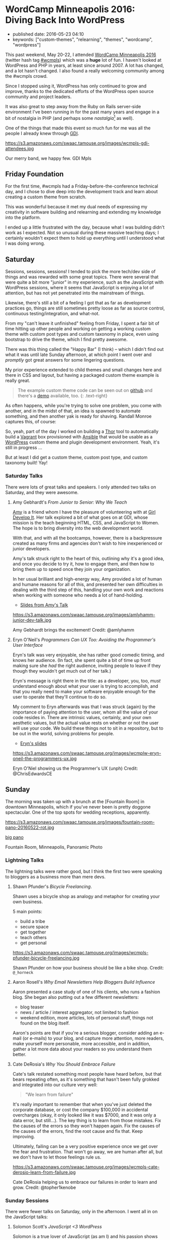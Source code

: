 #+OPTIONS: toc:5


* WordCamp Minneapolis 2016: Diving Back Into WordPress

  - published date: 2016-05-23 04:10
  - keywords: ["custom-themes", "relearning", "themes", "wordcamp", "wordpress"]

  [[https://2016.minneapolis.wordcamp.org/files/2016/02/wordpress-logo-2016.png]]

  This past weekend, May 20-22, I attended [[https://2016.minneapolis.wordcamp.org/][WordCamp Minneapolis 2016]] (twitter hash tag [[http://twitter.com/search?q=%23wcmple][#wcmpls]]) which was a *huge* lot of fun. I haven't looked at WordPress and PHP in years, at least since around 2007. A lot has changed, and a lot hasn't changed. I also found a really welcoming community among the #wcmpls crowd.

  Since I stopped using it, WordPress has only continued to grow and improve, thanks to the dedicated efforts of the WordPress open source community and project leaders.

  It was also great to step away from the Ruby on Rails server-side environment I've been running in for the past many years and engage in a bit of nostalgia in PHP (and perhaps some /nastalgia/[fn:1] as well).

  One of the things that made this event so much fun for me was all the people I already knew through [[http://gdiminneapolis.com][GDI]].

  https://s3.amazonaws.com/swaac.tamouse.org/images/wcmpls-gdi-attendees.jpg

  Our merry band, we happy few. GDI Mpls

** Friday Foundation

   For the first time, #wcmpls had a Friday-before-the-conference technical day, and I chose to dive deep into the development track and learn about creating a custom theme from scratch.

   This was wonderful because it met my dual needs of expressing my creativity in software building and relearning and extending my knowledge into the platform.

   I ended up a little frustrated with the day, because what I was building didn't work as I expected. Not so unusual during these massive teaching days; I certainly wouldn't expect them to hold up everything until I understood what I was doing wrong.

** Saturday

   Sessions, sessions, sessions! I tended to pick the more tech/dev side of things and was rewarded with some great topics. There were several that were quite a bit more "junior" in my experience, such as the JavaScript with WordPress sessions, where it seems that JavaScript is enjoying a lot of attention, but has not yet penetrated into the mainstream of things.

   Likewise, there's still a bit of a feeling I got that as far as development practices go, things are still sometimes pretty loose as far as source control, continuous testing/integration, and what-not.

   From my "can't leave it unfinished" feeling from Friday, I spent a fair bit of time hitting up other people and working on getting a working custom theme with custom post types and custom taxonomy in place, even using bootstrap to drive the theme, which I find pretty awesome.

   There was this thing called the "Happy Bar" (I think) -- which I didn't find out what it was until late Sunday afternoon, at which point I went over and /promptly/ got great answers for some lingering questions.

   My prior experience extended to child themes and small changes here and there in CSS and layout, but having a packaged custom theme example is really great.

   #+BEGIN_QUOTE
   The example custom theme code can be seen out on [[https://github.com/tamouse/example-wordpress-theme-creation-wcmpls16][github]] and there's a [[http://wp.pontiki.io/demo-custom-theme/][demo]] available, too. {: .text-right}
   #+END_QUOTE

   As often happens, while you're trying to solve one problem, you come with another, and in the midst of that, an idea is spawned to automate something, and then another yak is ready for shaving. Randall Monroe captures this, of course:

   [[http://imgs.xkcd.com/comics/automation.png]]

   So, yeah, part of the day I worked on building a [[http://whatisthor.com][Thor]] tool to automatically build a [[http://vagrantup.com][Vagrant]] box provisioned with [[http://ansible.com][Ansible]] that would be usable as a [[https://wordpress.org][WordPress]] custom theme and plugin development environment. Yeah, it's still in progress ...

   But at least I did get a custom theme, custom post type, and custom taxonomy built! Yay!

*** Saturday Talks

    There were lots of great talks and speakers. I only attended two talks on Saturday, and they were awesome.

**** Amy Gebhardt's /From Junior to Senior: Why We Teach/

     [[http://twitter.com/amlyhamm][Amy]] is a friend whom I have the pleasure of volunteering with at [[http://gdiminneapolis.com][Girl Develop It]]. Her talk explored a bit of what goes on at GDI, whose mission is the teach beginning HTML, CSS, and JavaScript to Women. The hope is to bring diversity into the web development world.

     With that, and with all the bootcamps, however, there is a backpressure created as many firms and agencies don't wish to hire inexperienced or junior developers.

     Amy's talk struck right to the heart of this, outlining why it's a good idea, and once you decide to try it, how to engage them, and then how to bring them up to speed once they join your organization.

     In her usual brilliant and high-energy way, Amy provided a lot of human and humane reasons for all of this, and presented her own difficulties in dealing with the third step of this, handling your own work and reactions when working with someone who needs a lot of hand-holding.

     - [[http://amlyhamm.com/talks/wcmpls/from-junior-to-senior/][Slides from Amy's Talk]]

     https://s3.amazonaws.com/swaac.tamouse.org/images/amlyhamm-junior-dev-talk.jpg

     Amy Gebhardt brings the excitement! Credit: @amlyhamm

**** Eryn O'Neil's /Programmers Can UX Too: Avoiding the Programmer's User Interface/

     Eryn's talk was very enjoyable, she has rather good comedic timing, and knows her audience. (In fact, she spent quite a bit of time up front making sure she /had/ the right audience, inviting people to leave if they though they wouldn't get much out of her talk.)

     Eryn's message is right there in the title: as a developer, you, too, /must/ understand enough about what your user is trying to accomplish, and that you really need to make your software enjoyable enough for the user to operate that they'll continue to do so.

     My comment to Eryn afterwards was that I was struck (again) by the importance of paying attention to the user, whom all the value of your code resides in. There are intrinsic values, certainly, and your own aesthetic values, but the actual value rests on whether or not the user will use your code. We build these things not to sit in a repository, but to be out in the world, solving problems for people.

     - [[http://www.slideshare.net/eryno/programmers-can-ux-too-minnewebcon-2014][Eryn's slides]]

     https://s3.amazonaws.com/swaac.tamouse.org/images/wcmplw-eryn-oneil-the-programmers-ux.jpg

     Eryn O'Niel showing us the Programmer's UX (unph) Credit: @ChrisEdwardsCE

** Sunday

   The morning was taken up with a brunch at the [Fountain Room] in downtown Minneapolis, which if you've never been is pretty doggone spectacular. One of the top spots for wedding receptions, apparently.

   https://s3.amazonaws.com/swaac.tamouse.org/images/fountain-room-pano-20160522-rot.jpg

   [[https://s3.amazonaws.com/swaac.tamouse.org/images/fountain-room-pano-20160522.jpg][big pano]]

   Fountain Room, Minneapolis, Panoramic Photo

*** Lightning Talks

    The lightning talks were rather good, but I think the first two were speaking to bloggers as a business more than mere devs.


**** Shawn Pfunder's /Bicycle Freelancing/.

     Shawn uses a bicycle shop as analogy and metaphor for creating your own business.

     5 main points:

     - build a tribe
     - secure space
     - get together
     - teach others
     - get personal

     https://s3.amazonaws.com/swaac.tamouse.org/images/wcmpls-pfunder-bicycle-freelancing.jpg

     Shawn Pfunder on how your business should be like a bike shop. Credit: ~@_horneck~

**** Aaron Rosell's /Why Email Newsletters Help Bloggers Build Influence/

     Aaron presented a case study of one of his clients, who runs a fashion blog. She began also putting out a few different newsletters:

     - blog teaser
     - news / article / interest aggregator, not limited to fashion
     - weekend edition, more articles, lots of personal stuff, things not found on the blog itself.

     Aaron's points are that if you're a serious blogger, consider adding an e-mail (or e-mails) to your blog, and capture more attention, more readers, make yourself more personable, more accessible, and in addition, gather a lot more data about your readers so you understand them better.

**** Cate DeRosia's /Why You Should Embrace Failure/

     Cate's talk restated something most people have heard before, but that bears repeating often, as it's something that hasn't been fully grokked and integrated into our culture very well:

     #+BEGIN_QUOTE
     "We learn from failure"
     #+END_QUOTE

     It's really important to remember that when you've just deleted the corporate database, or cost the company $100,000 in accidental overcharges (okay, it only looked like it was $7000, and it was only a data error, but still...). The key thing is to learn from those mistakes. Fix the causes of the errors so they won't happen again. Fix the causes of the causes of the errors, find the root cause and fix that. Keep improving.

     Ultimately, failing can be a very positive experience once we get over the fear and frustration. That won't go away, we are human after all, but we don't have to let those feelings rule us.

     https://s3.amazonaws.com/swaac.tamouse.org/images/wcmpls-cate-derosio-learn-from-failure.jpg

     Cate DeRosia helping us to embrace our failures in order to learn and grow. Credit: @topher1kenobe

*** Sunday Sessions

    There were fewer talks on Saturday, only in the afternoon. I went all in on the JavaScript talks:

**** Solomon Scott's /JavaScript <3 WordPress/

     Solomon is a true lover of JavaScript (as am I) and his passion shows through quite well.

     This was an important talk for me, not from the overview of JavaScript Solomon presented, but from the eagerness of the audience, and my own interest, in bringing the two worlds together. On Friday, I had just learned how to intergrate the styles and scripts I could make for a custom theme or plugin, and Solomon provided for me the binding of modern JavaScript development with WordPress integration. It was really nice.

     He does speak way too fast, though. :D

     - [[http://solomonscott.com/index.php/javascript-and-wordpress/][JavaScript <3 WordPress slides]]

     https://s3.amazonaws.com/swaac.tamouse.org/images/wcmpls-solomonscott-wp-heart-js.jpg

     Solomon Scott showing some love. Credit: @Julie381Julie

**** Josh Broton's /WordPress+React: A Match Made In Heaven/

     Wow. Josh is like the most dynamic speaker ever. He's bouncing around the podium, his slides are just /lousy/ with animated GIFs and he's astoundingly funny and engaging. That's just the outside.

     Inside, Josh's talk was super engaging, and super informative. For most of the people attending, I think React is a completely new concept, but I was quite eager to see how it could be used.

     The upshot, and this is the same conclusion I've reached on the Rails side, is that WordPress can and should be used only as an API source (your web service) and completely eschew any of it's own views. It only delivers up JSON to a Single Page App (SPA) which is written in a way that is really outside the entire WordPress Loop.

     When the user comes in to your site, the main WordPress page would just deliver the SPA to the browser, and subsequent interaction with WordPress would be entirely AJAX-driven.

     It's quite compelling, I think, and it will be interesting to see how much traction this concept gets in the WP community. I like it a lot.

     - No slides yet for Josh's talk. Coming soon, I hope.

     https://s3.amazonaws.com/swaac.tamouse.org/images/wcmpls-josh-broton-its-just-js-but-its-not-but-it-is.jpg

     Josh Broton: "React: It's just Javascript, but it's not, but it is." Credit: @foundartphotog

** Conclusion

   I was pretty tired, but also pretty jazzed. I had such a great time, and I'm so happy to those who made this possible.

   A special shout-out to [[https://twitter.com/marktimemedia][Michelle Schulp]] who organized this super event, and lovingly opened up a space for me at the last minute. Most excellent work!

   Images were taken from the #wcmpls twitter search feed. Copied without persmission, credit goes to the originators. Apologies all around. I do appreciate your work.

** Footnotes

[fn:1] "Nastalgia" is just a word I made-up by accident when referring to that feeling where you look at something in the past and it makes you a bit sick.
